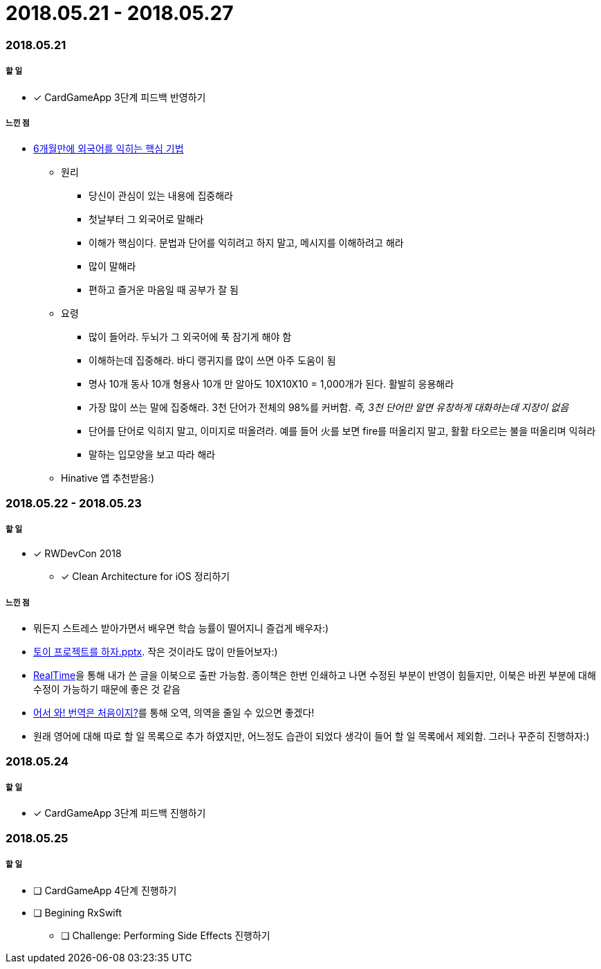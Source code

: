 = 2018.05.21 - 2018.05.27

=== 2018.05.21

===== 할 일 
* [*] CardGameApp 3단계 피드백 반영하기 

===== 느낀 점
* http://ppss.kr/archives/34611[6개월만에 외국어를 익히는 핵심 기법] 
** 원리
*** 당신이 관심이 있는 내용에 집중해라
*** 첫날부터 그 외국어로 말해라
*** 이해가 핵심이다. 문법과 단어를 익히려고 하지 말고, 메시지를 이해하려고 해라
*** 많이 말해라
*** 편하고 즐거운 마음일 때 공부가 잘 됨
** 요령 
*** 많이 들어라. 두뇌가 그 외국어에 푹 잠기게 해야 함
*** 이해하는데 집중해라. 바디 랭귀지를 많이 쓰면 아주 도움이 됨
*** 명사 10개 동사 10개 형용사 10개 만 알아도 10X10X10 = 1,000개가 된다. 활발히 응용해라
*** 가장 많이 쓰는 말에 집중해라. 3천 단어가 전체의 98%를 커버함. _즉, 3천 단어만 알면 유창하게 대화하는데 지장이 없음_
*** 단어를 단어로 익히지 말고, 이미지로 떠올려라. 예를 들어 火를 보면 fire를 떠올리지 말고, 활활 타오르는 불을 떠올리며 익혀라
*** 말하는 입모양을 보고 따라 해라  
** Hinative 앱 추천받음:)

=== 2018.05.22 - 2018.05.23

===== 할 일
* [*] RWDevCon 2018
** [*] Clean Architecture for iOS 정리하기

===== 느낀 점
* 뭐든지 스트레스 받아가면서 배우면 학습 능률이 떨어지니 즐겁게 배우자:)
* https://www.slideshare.net/myeonginwoo/pptx-75959689[토이 프로젝트를 하자.pptx]. 작은 것이라도 많이 만들어보자:)
* https://realhanbit.co.kr[RealTime]을 통해 내가 쓴 글을 이북으로 출판 가능함. 종이책은 한번 인쇄하고 나면 수정된 부분이 반영이 힘들지만, 이북은 바뀐 부분에 대해 수정이 가능하기 때문에 좋은 것 같음
* https://www.slideshare.net/wegra/ss-52826286[어서 와! 번역은 처음이지?]를 통해 오역, 의역을 줄일 수 있으면 좋겠다!
* 원래 영어에 대해 따로 할 일 목록으로 추가 하였지만, 어느정도 습관이 되었다 생각이 들어 할 일 목록에서 제외함. 그러나 꾸준히 진행하자:)

=== 2018.05.24

===== 할 일
* [*] CardGameApp 3단계 피드백 진행하기

=== 2018.05.25

===== 할 일
* [ ] CardGameApp 4단계 진행하기
* [ ] Begining RxSwift
** [ ] Challenge: Performing Side Effects 진행하기